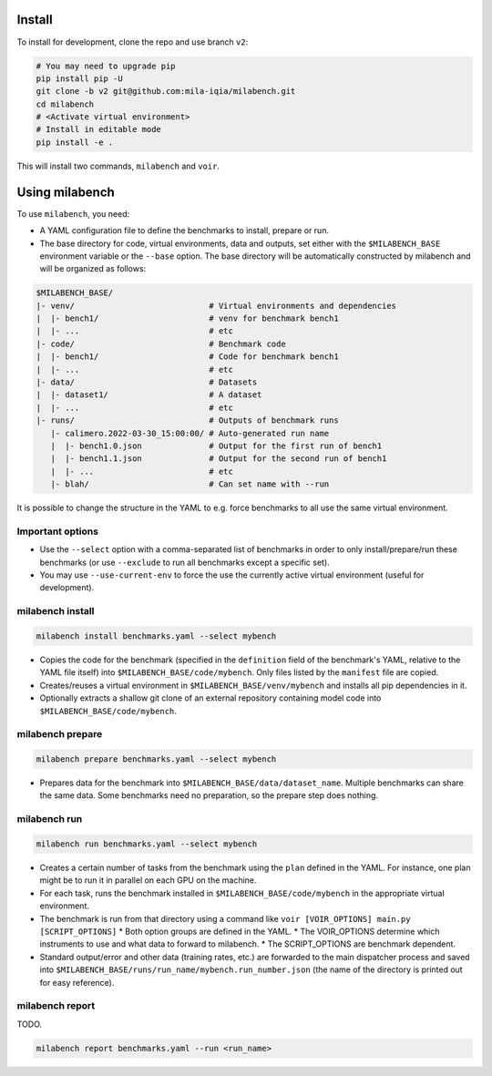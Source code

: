 
Install
-------

To install for development, clone the repo and use branch ``v2``:

.. code-block:: bash

    # You may need to upgrade pip
    pip install pip -U
    git clone -b v2 git@github.com:mila-iqia/milabench.git
    cd milabench
    # <Activate virtual environment>
    # Install in editable mode
    pip install -e .

This will install two commands, ``milabench`` and ``voir``.


Using milabench
---------------


To use ``milabench``, you need:

* A YAML configuration file to define the benchmarks to install, prepare or run.
* The base directory for code, virtual environments, data and outputs, set either with the ``$MILABENCH_BASE`` environment variable or the ``--base`` option. The base directory will be automatically constructed by milabench and will be organized as follows:


.. code-block::

    $MILABENCH_BASE/
    |- venv/                            # Virtual environments and dependencies
    |  |- bench1/                       # venv for benchmark bench1
    |  |- ...                           # etc
    |- code/                            # Benchmark code
    |  |- bench1/                       # Code for benchmark bench1
    |  |- ...                           # etc
    |- data/                            # Datasets
    |  |- dataset1/                     # A dataset
    |  |- ...                           # etc
    |- runs/                            # Outputs of benchmark runs
       |- calimero.2022-03-30_15:00:00/ # Auto-generated run name
       |  |- bench1.0.json              # Output for the first run of bench1
       |  |- bench1.1.json              # Output for the second run of bench1
       |  |- ...                        # etc
       |- blah/                         # Can set name with --run

It is possible to change the structure in the YAML to e.g. force benchmarks to all use the same virtual environment.

Important options
~~~~~~~~~~~~~~~~~

* Use the ``--select`` option with a comma-separated list of benchmarks in order to only install/prepare/run these benchmarks (or use ``--exclude`` to run all benchmarks except a specific set).
* You may use ``--use-current-env`` to force the use the currently active virtual environment (useful for development).

milabench install
~~~~~~~~~~~~~~~~~

.. code-block:: bash

    milabench install benchmarks.yaml --select mybench

* Copies the code for the benchmark (specified in the ``definition`` field of the benchmark's YAML, relative to the YAML file itself) into ``$MILABENCH_BASE/code/mybench``. Only files listed by the ``manifest`` file are copied.
* Creates/reuses a virtual environment in ``$MILABENCH_BASE/venv/mybench`` and installs all pip dependencies in it.
* Optionally extracts a shallow git clone of an external repository containing model code into ``$MILABENCH_BASE/code/mybench``.

milabench prepare
~~~~~~~~~~~~~~~~~


.. code-block:: bash

    milabench prepare benchmarks.yaml --select mybench


* Prepares data for the benchmark into ``$MILABENCH_BASE/data/dataset_name``. Multiple benchmarks can share the same data. Some benchmarks need no preparation, so the prepare step does nothing.

milabench run
~~~~~~~~~~~~~

.. code-block:: bash

    milabench run benchmarks.yaml --select mybench

* Creates a certain number of tasks from the benchmark using the ``plan`` defined in the YAML. For instance, one plan might be to run it in parallel on each GPU on the machine.
* For each task, runs the benchmark installed in ``$MILABENCH_BASE/code/mybench`` in the appropriate virtual environment.
* The benchmark is run from that directory using a command like ``voir [VOIR_OPTIONS] main.py [SCRIPT_OPTIONS]``
  * Both option groups are defined in the YAML.
  * The VOIR_OPTIONS determine which instruments to use and what data to forward to milabench.
  * The SCRIPT_OPTIONS are benchmark dependent.
* Standard output/error and other data (training rates, etc.) are forwarded to the main dispatcher process and saved into ``$MILABENCH_BASE/runs/run_name/mybench.run_number.json`` (the name of the directory is printed out for easy reference).

milabench report
~~~~~~~~~~~~~~~~

TODO.

.. code-block:: bash

    milabench report benchmarks.yaml --run <run_name>
